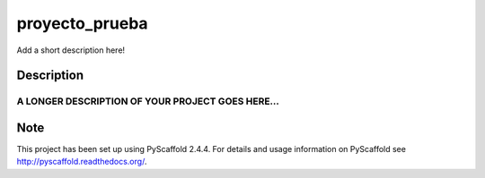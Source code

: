 ===============
proyecto_prueba
===============


Add a short description here!


Description
===========

A LONGER DESCRIPTION OF YOUR PROJECT GOES HERE...
----------------------------------------------------


Note
====

This project has been set up using PyScaffold 2.4.4. For details and usage
information on PyScaffold see http://pyscaffold.readthedocs.org/.

